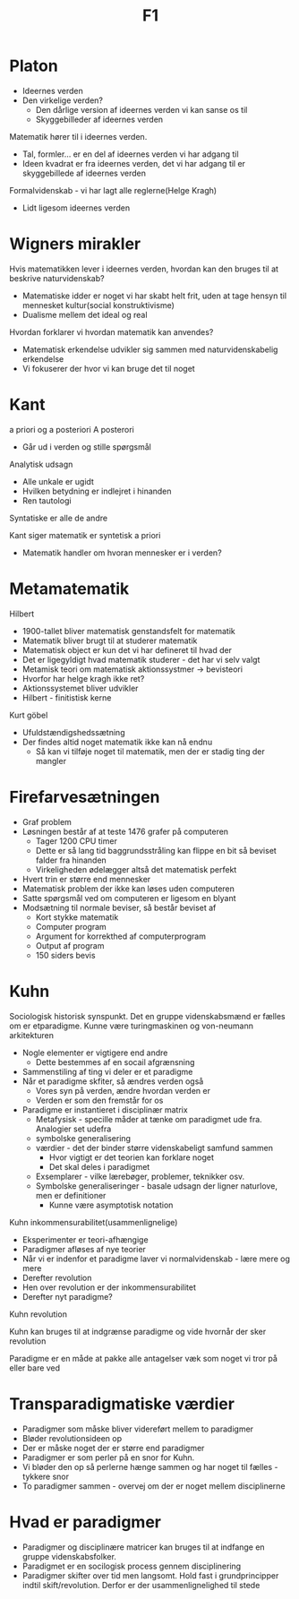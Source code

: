 #+title: F1

* Platon
+ Ideernes verden
+ Den virkelige verden?
  + Den dårlige version af ideernes verden vi kan sanse os til
  + Skyggebilleder af ideernes verden

Matematik hører til i ideernes verden.
+ Tal, formler... er en del af ideernes verden vi har adgang til
+ Ideen kvadrat er fra ideernes verden, det vi har adgang til er skyggebillede af ideernes verden

Formalvidenskab - vi har lagt alle reglerne(Helge Kragh)
+ Lidt ligesom ideernes verden

* Wigners mirakler
Hvis matematikken lever i ideernes verden, hvordan kan den bruges til at beskrive naturvidenskab?
+ Matematiske idder er noget vi har skabt helt frit, uden at tage hensyn til
  mennesket kultur(social konstruktivisme)
+ Dualisme mellem det ideal og real

Hvordan forklarer vi hvordan matematik kan anvendes?
+ Matematisk erkendelse udvikler sig sammen med naturvidenskabelig erkendelse
+ Vi fokuserer der hvor vi kan bruge det til noget
* Kant
  a priori og a posteriori
  A posterori
  + Går ud i verden og stille spørgsmål

  Analytisk udsagn
+ Alle unkale er ugidt
+ Hvilken betydning er indlejret i hinanden
+ Ren tautologi
Syntatiske er alle de andre

Kant siger matematik er syntetisk a priori
+ Matematik handler om hvoran mennesker er i verden?

* Metamatematik
Hilbert
+ 1900-tallet bliver matematisk genstandsfelt for matematik
+ Matematik bliver brugt til at studerer matematik
+ Matematisk object er kun det vi har defineret til hvad der
+ Det er ligegyldigt hvad matematik studerer - det har vi selv valgt
+ Metamisk teori om matematisk aktionssystmer -> bevisteori
+ Hvorfor har helge kragh ikke ret?
+ Aktionssystemet bliver udvikler
+ Hilbert - finitistisk kerne

Kurt göbel
  + Ufuldstændigshedssætning
  + Der findes altid noget matematik ikke kan nå endnu
    + Så kan vi tilføje noget til matematik, men der er stadig ting der mangler

* Firefarvesætningen
+ Graf problem
+ Løsningen består af at teste 1476 grafer på computeren
  + Tager 1200 CPU timer
  + Dette er så lang tid baggrundsstråling kan flippe en bit så beviset falder fra hinanden
  + Virkeligheden ødelægger altså det matematisk perfekt
+ Hvert trin er større end mennesker
+ Matematisk problem der ikke kan løses uden computeren
+ Satte spørgsmål ved om computeren er ligesom en blyant
+ Modsætning til normale beviser, så består beviset af
  + Kort stykke matematik
  + Computer program
  + Argument for korrekthed af computerprogram
  + Output af program
  + 150 siders bevis

* Kuhn
Sociologisk historisk synspunkt.
Det en gruppe videnskabsmænd er fælles om er etparadigme.
Kunne være turingmaskinen og von-neumann arkitekturen

+ Nogle elementer er vigtigere end andre
  + Dette bestemmes af en socail afgrænsning
+ Sammenstiling af ting vi deler er et paradigme
+ Når et paradigme skfiter, så ændres verden også
  + Vores syn på verden, ændre hvordan verden er
  + Verden er som den fremstår for os
+ Paradigme er instantieret i disciplinær matrix
  + Metafysisk - specille måder at tænke om paradigmet ude fra. Analogier set udefra
  + symbolske generalisering
  + værdier - det der binder større videnskabeligt samfund sammen
    + Hvor vigtigt er det teorien kan forklare noget
    + Det skal deles i paradigmet
  + Exsemplarer - vilke lærebøger, problemer, teknikker osv.
  + Symbolske generaliseringer - basale udsagn der ligner naturlove, men er definitioner
    + Kunne være asymptotisk notation

Kuhn inkommensurabilitet(usammenlignelige)
+ Eksperimenter er teori-afhængige
+ Paradigmer afløses af nye teorier
+ Når vi er indenfor et paradigme laver vi normalvidenskab - lære mere og mere
+ Derefter revolution
+ Hen over revolution er der inkommensurabilitet
+ Derefter nyt paradigme?
Kuhn revolution

Kuhn kan bruges til at indgrænse paradigme og vide hvornår der sker revolution

Paradigme er en måde at pakke alle antagelser væk som noget vi tror på eller
bare ved

* Transparadigmatiske værdier
+ Paradigmer som måske bliver videreført mellem to paradigmer
+ Bløder revolutionsideen op
+ Der er måske noget der er større end paradigmer
+ Paradigmer er som perler på en snor for Kuhn.
+ Vi bløder den op så perlerne hænge sammen og har noget til fælles - tykkere snor
+ To paradigmer sammen - overvej om der er noget mellem disciplinerne

* Hvad er paradigmer
+ Paradigmer og disciplinære matricer kan bruges til at indfange en gruppe videnskabsfolker.
+ Paradigmet er en socilogisk process gennem disciplinering
+ Paradigmer skifter over tid men langsomt. Hold fast i grundprincipper indtil
  skift/revolution. Derfor er der usammenlignelighed til stede
